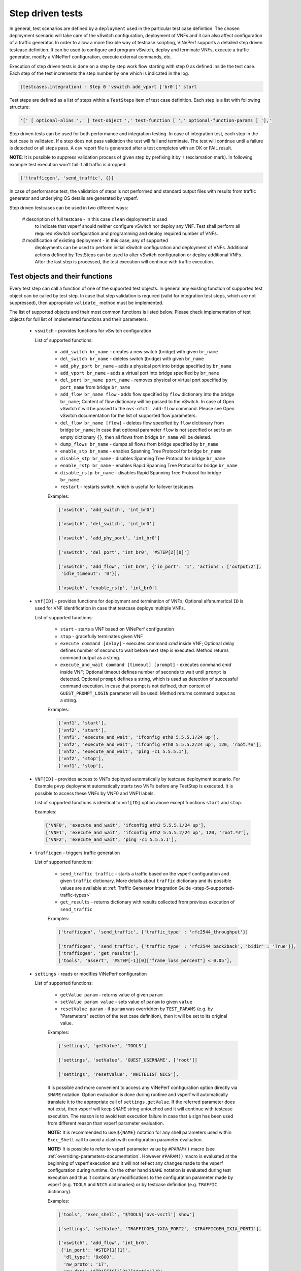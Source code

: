.. This work is licensed under a Creative Commons Attribution 4.0 International License.
.. http://creativecommons.org/licenses/by/4.0
.. (c) OPNFV, Intel Corporation, AT&T and others.

.. _step-driven-tests:

Step driven tests
=================

In general, test scenarios are defined by a ``deployment`` used in the particular
test case definition. The chosen deployment scenario will take care of the vSwitch
configuration, deployment of VNFs and it can also affect configuration of a traffic
generator. In order to allow a more flexible way of testcase scripting, ViNePerf supports
a detailed step driven testcase definition. It can be used to configure and
program vSwitch, deploy and terminate VNFs, execute a traffic generator,
modify a ViNePerf configuration, execute external commands, etc.

Execution of step driven tests is done on a step by step work flow starting
with step 0 as defined inside the test case. Each step of the test increments
the step number by one which is indicated in the log.

.. code-block:: console

    (testcases.integration) - Step 0 'vswitch add_vport ['br0']' start

Test steps are defined as a list of steps within a ``TestSteps`` item of test
case definition. Each step is a list with following structure:

.. code-block:: python

    '[' [ optional-alias ',' ] test-object ',' test-function [ ',' optional-function-params ] '],'

Step driven tests can be used for both performance and integration testing.
In case of integration test, each step in the test case is validated. If a step
does not pass validation the test will fail and terminate. The test will continue
until a failure is detected or all steps pass. A csv report file is generated after
a test completes with an OK or FAIL result.

**NOTE**: It is possible to suppress validation process of given step by prefixing
it by ``!`` (exclamation mark).
In following example test execution won't fail if all traffic is dropped:

.. code-block:: python

    ['!trafficgen', 'send_traffic', {}]

In case of performance test, the validation of steps is not performed and
standard output files with results from traffic generator and underlying OS
details are generated by vsperf.

Step driven testcases can be used in two different ways:

    # description of full testcase - in this case ``clean`` deployment is used
      to indicate that vsperf should neither configure vSwitch nor deploy any VNF.
      Test shall perform all required vSwitch configuration and programming and
      deploy required number of VNFs.

    # modification of existing deployment - in this case, any of supported
      deployments can be used to perform initial vSwitch configuration and
      deployment of VNFs. Additional actions defined by TestSteps can be used
      to alter vSwitch configuration or deploy additional VNFs. After the last
      step is processed, the test execution will continue with traffic execution.

Test objects and their functions
--------------------------------

Every test step can call a function of one of the supported test objects. In general
any existing function of supported test object can be called by test step. In case
that step validation is required (valid for integration test steps, which are not
suppressed), then appropriate ``validate_`` method must be implemented.

The list of supported objects and their most common functions is listed below. Please
check implementation of test objects for full list of implemented functions and their
parameters.

    * ``vswitch`` - provides functions for vSwitch configuration

      List of supported functions:

        * ``add_switch br_name`` - creates a new switch (bridge) with given ``br_name``
        * ``del_switch br_name`` - deletes switch (bridge) with given ``br_name``
        * ``add_phy_port br_name`` - adds a physical port into bridge specified by ``br_name``
        * ``add_vport br_name`` - adds a virtual port into bridge specified by ``br_name``
        * ``del_port br_name port_name`` - removes physical or virtual port specified by
          ``port_name`` from bridge ``br_name``
        * ``add_flow br_name flow`` - adds flow specified by ``flow`` dictionary into
          the bridge ``br_name``; Content of flow dictionary will be passed to the vSwitch.
          In case of Open vSwitch it will be passed to the ``ovs-ofctl add-flow`` command.
          Please see Open vSwitch documentation for the list of supported flow parameters.
        * ``del_flow br_name [flow]`` - deletes flow specified by ``flow`` dictionary from
          bridge ``br_name``; In case that optional parameter ``flow`` is not specified
          or set to an empty dictionary ``{}``, then all flows from bridge ``br_name``
          will be deleted.
        * ``dump_flows br_name`` - dumps all flows from bridge specified by ``br_name``
        * ``enable_stp br_name`` - enables Spanning Tree Protocol for bridge ``br_name``
        * ``disable_stp br_name`` - disables Spanning Tree Protocol for bridge ``br_name``
        * ``enable_rstp br_name`` - enables Rapid Spanning Tree Protocol for bridge ``br_name``
        * ``disable_rstp br_name`` - disables Rapid Spanning Tree Protocol for bridge ``br_name``
        * ``restart`` - restarts switch, which is useful for failover testcases

        Examples:

        .. code-block:: python

            ['vswitch', 'add_switch', 'int_br0']

            ['vswitch', 'del_switch', 'int_br0']

            ['vswitch', 'add_phy_port', 'int_br0']

            ['vswitch', 'del_port', 'int_br0', '#STEP[2][0]']

            ['vswitch', 'add_flow', 'int_br0', {'in_port': '1', 'actions': ['output:2'],
             'idle_timeout': '0'}],

            ['vswitch', 'enable_rstp', 'int_br0']

    * ``vnf[ID]`` - provides functions for deployment and termination of VNFs; Optional
      alfanumerical ``ID`` is used for VNF identification in case that testcase
      deploys multiple VNFs.

      List of supported functions:

        * ``start`` - starts a VNF based on ViNePerf configuration
        * ``stop`` - gracefully terminates given VNF
        * ``execute command [delay]`` - executes command `cmd` inside VNF; Optional
          delay defines number of seconds to wait before next step is executed. Method
          returns command output as a string.
        * ``execute_and_wait command [timeout] [prompt]`` - executes command `cmd` inside
          VNF; Optional timeout defines number of seconds to wait until ``prompt`` is detected.
          Optional ``prompt`` defines a string, which is used as detection of successful command
          execution. In case that prompt is not defined, then content of ``GUEST_PROMPT_LOGIN``
          parameter will be used. Method returns command output as a string.

        Examples:

        .. code-block:: python

            ['vnf1', 'start'],
            ['vnf2', 'start'],
            ['vnf1', 'execute_and_wait', 'ifconfig eth0 5.5.5.1/24 up'],
            ['vnf2', 'execute_and_wait', 'ifconfig eth0 5.5.5.2/24 up', 120, 'root.*#'],
            ['vnf2', 'execute_and_wait', 'ping -c1 5.5.5.1'],
            ['vnf2', 'stop'],
            ['vnf1', 'stop'],

    * ``VNF[ID]`` - provides access to VNFs deployed automatically by testcase deployment
      scenario. For Example ``pvvp`` deployment automatically starts two VNFs before any
      TestStep is executed. It is possible to access these VNFs by VNF0 and VNF1 labels.

      List of supported functions is identical to ``vnf[ID]`` option above except functions
      ``start`` and ``stop``.

      Examples:

      .. code-block:: python

          ['VNF0', 'execute_and_wait', 'ifconfig eth2 5.5.5.1/24 up'],
          ['VNF1', 'execute_and_wait', 'ifconfig eth2 5.5.5.2/24 up', 120, 'root.*#'],
          ['VNF2', 'execute_and_wait', 'ping -c1 5.5.5.1'],

    * ``trafficgen`` - triggers traffic generation

      List of supported functions:

        * ``send_traffic traffic`` - starts a traffic based on the vsperf configuration
          and given ``traffic`` dictionary. More details about ``traffic`` dictionary
          and its possible values are available at :ref:`Traffic Generator Integration Guide
          <step-5-supported-traffic-types>`
        * ``get_results`` - returns dictionary with results collected from previous execution
          of ``send_traffic``

        Examples:

        .. code-block:: python

            ['trafficgen', 'send_traffic', {'traffic_type' : 'rfc2544_throughput'}]

            ['trafficgen', 'send_traffic', {'traffic_type' : 'rfc2544_back2back', 'bidir' : 'True'}],
            ['trafficgen', 'get_results'],
            ['tools', 'assert', '#STEP[-1][0]["frame_loss_percent"] < 0.05'],


.. _step-driven-tests-variable-usage:

    * ``settings`` - reads or modifies ViNePerf configuration

      List of supported functions:

        * ``getValue param`` - returns value of given ``param``
        * ``setValue param value`` - sets value of ``param`` to given ``value``
        * ``resetValue param`` - if ``param`` was overridden by ``TEST_PARAMS`` (e.g. by "Parameters"
          section of the test case definition), then it will be set to its original value.

        Examples:

        .. code-block:: python

            ['settings', 'getValue', 'TOOLS']

            ['settings', 'setValue', 'GUEST_USERNAME', ['root']]

            ['settings', 'resetValue', 'WHITELIST_NICS'],

        It is possible and more convenient to access any ViNePerf configuration option directly
        via ``$NAME`` notation. Option evaluation is done during runtime and vsperf will
        automatically translate it to the appropriate call of ``settings.getValue``.
        If the referred parameter does not exist, then vsperf will keep ``$NAME``
        string untouched and it will continue with testcase execution. The reason is to
        avoid test execution failure in case that ``$`` sign has been used from different
        reason than vsperf parameter evaluation.

        **NOTE:** It is recommended to use ``${NAME}`` notation for any shell parameters
        used within ``Exec_Shell`` call to avoid a clash with configuration parameter
        evaluation.

        **NOTE:** It is possible to refer to vsperf parameter value by ``#PARAM()`` macro
        (see :ref:`overriding-parameters-documentation`. However ``#PARAM()`` macro is
        evaluated at the beginning of vsperf execution and it will not reflect any changes
        made to the vsperf configuration during runtime. On the other hand ``$NAME``
        notation is evaluated during test execution and thus it contains any modifications
        to the configuration parameter made by vsperf (e.g. ``TOOLS`` and ``NICS``
        dictionaries) or by testcase definition (e.g. ``TRAFFIC`` dictionary).

        Examples:

        .. code-block:: python

            ['tools', 'exec_shell', "$TOOLS['ovs-vsctl'] show"]

            ['settings', 'setValue', 'TRAFFICGEN_IXIA_PORT2', '$TRAFFICGEN_IXIA_PORT1'],

            ['vswitch', 'add_flow', 'int_br0',
             {'in_port': '#STEP[1][1]',
              'dl_type': '0x800',
              'nw_proto': '17',
              'nw_dst': '$TRAFFIC["l3"]["dstip"]/8',
              'actions': ['output:#STEP[2][1]']
             }
            ]

    * ``namespace`` - creates or modifies network namespaces

      List of supported functions:

        * ``create_namespace name`` - creates new namespace with given ``name``
        * ``delete_namespace name`` - deletes namespace specified by its ``name``
        * ``assign_port_to_namespace port name [port_up]`` - assigns NIC specified by ``port``
          into given namespace ``name``; If optional parameter ``port_up`` is set to ``True``,
          then port will be brought up.
        * ``add_ip_to_namespace_eth port name addr cidr`` - assigns an IP address ``addr``/``cidr``
          to the NIC specified by ``port`` within namespace ``name``
        * ``reset_port_to_root port name`` - returns given ``port`` from namespace ``name`` back
          to the root namespace

        Examples:

        .. code-block:: python

            ['namespace', 'create_namespace', 'testns']

            ['namespace', 'assign_port_to_namespace', 'eth0', 'testns']

    * ``veth`` - manipulates with eth and veth devices

      List of supported functions:

        * ``add_veth_port port peer_port`` - adds a pair of veth ports named ``port`` and
          ``peer_port``
        * ``del_veth_port port peer_port`` - deletes a veth port pair specified by ``port``
          and ``peer_port``
        * ``bring_up_eth_port eth_port [namespace]`` - brings up ``eth_port`` in (optional)
          ``namespace``

        Examples:

        .. code-block:: python

            ['veth', 'add_veth_port', 'veth', 'veth1']

            ['veth', 'bring_up_eth_port', 'eth1']

    * ``tools`` - provides a set of helper functions

      List of supported functions:

        * ``Assert condition`` - evaluates given ``condition`` and raises ``AssertionError``
          in case that condition is not ``True``
        * ``Eval expression`` - evaluates given expression as a python code and returns
          its result
        * ``Exec_Shell command`` - executes a shell command and wait until it finishes
        * ``Exec_Shell_Background command`` - executes a shell command at background;
          Command will be automatically terminated at the end of testcase execution.
        * ``Exec_Python code`` - executes a python code


        Examples:

        .. code-block:: python

            ['tools', 'exec_shell', 'numactl -H', 'available: ([0-9]+)']
            ['tools', 'assert', '#STEP[-1][0]>1']

    * ``wait`` - is used for test case interruption. This object doesn't have
      any functions. Once reached, vsperf will pause test execution and waits
      for press of ``Enter key``. It can be used during testcase design
      for debugging purposes.

      Examples:

      .. code-block:: python

        ['wait']

    * ``sleep`` - is used to pause testcase execution for defined number of seconds.

      Examples:

      .. code-block:: python

        ['sleep', '60']

    * ``log level message`` - is used to log ``message`` of given ``level`` into vsperf output.
      Level is one of info, debug, warning or error.

      Examples:

      .. code-block:: python

        ['log', 'error', 'tools $TOOLS']

    * ``pdb`` - executes python debugger

      Examples:

      .. code-block:: python

        ['pdb']

Test Macros
-----------

Test profiles can include macros as part of the test step. Each step in the
profile may return a value such as a port name. Recall macros use #STEP to
indicate the recalled value inside the return structure. If the method the
test step calls returns a value it can be later recalled, for example:

.. code-block:: python

    {
        "Name": "vswitch_add_del_vport",
        "Deployment": "clean",
        "Description": "vSwitch - add and delete virtual port",
        "TestSteps": [
                ['vswitch', 'add_switch', 'int_br0'],               # STEP 0
                ['vswitch', 'add_vport', 'int_br0'],                # STEP 1
                ['vswitch', 'del_port', 'int_br0', '#STEP[1][0]'],  # STEP 2
                ['vswitch', 'del_switch', 'int_br0'],               # STEP 3
             ]
    }

This test profile uses the vswitch add_vport method which returns a string
value of the port added. This is later called by the del_port method using the
name from step 1.

It is also possible to use negative indexes in step macros. In that case
``#STEP[-1]`` will refer to the result from previous step, ``#STEP[-2]``
will refer to result of step called before previous step, etc. It means,
that you could change ``STEP 2`` from previous example to achieve the same
functionality:

.. code-block:: python

                ['vswitch', 'del_port', 'int_br0', '#STEP[-1][0]'],  # STEP 2

Another option to refer to previous values, is to define an alias for given step
by its first argument with '#' prefix. Alias must be unique and it can't be a number.
Example of step alias usage:

.. code-block:: python

                ['#port1', 'vswitch', 'add_vport', 'int_br0'],
                ['vswitch', 'del_port', 'int_br0', '#STEP[port1][0]'],

Also commonly used steps can be created as a separate profile.

.. code-block:: python

    STEP_VSWITCH_PVP_INIT = [
        ['vswitch', 'add_switch', 'int_br0'],           # STEP 0
        ['vswitch', 'add_phy_port', 'int_br0'],         # STEP 1
        ['vswitch', 'add_phy_port', 'int_br0'],         # STEP 2
        ['vswitch', 'add_vport', 'int_br0'],            # STEP 3
        ['vswitch', 'add_vport', 'int_br0'],            # STEP 4
    ]

This profile can then be used inside other testcases

.. code-block:: python

    {
        "Name": "vswitch_pvp",
        "Deployment": "clean",
        "Description": "vSwitch - configure switch and one vnf",
        "TestSteps": STEP_VSWITCH_PVP_INIT +
                     [
                        ['vnf', 'start'],
                        ['vnf', 'stop'],
                     ] +
                     STEP_VSWITCH_PVP_FINIT
    }

It is possible to refer to vsperf configuration parameters within step macros. Please
see :ref:`step-driven-tests-variable-usage` for more details.

In case that step returns a string or list of strings, then it is possible to
filter such output by regular expression. This optional filter can be specified
as a last step parameter with prefix '|'. Output will be split into separate lines
and only matching records will be returned. It is also possible to return a specified
group of characters from the matching lines, e.g. by regex ``|ID (\d+)``.

Examples:

.. code-block:: python

   ['tools', 'exec_shell', "sudo $TOOLS['ovs-appctl'] dpif-netdev/pmd-rxq-show",
    '|dpdkvhostuser0\s+queue-id: \d'],
   ['tools', 'assert', 'len(#STEP[-1])==1'],

   ['vnf', 'execute_and_wait', 'ethtool -L eth0 combined 2'],
   ['vnf', 'execute_and_wait', 'ethtool -l eth0', '|Combined:\s+2'],
   ['tools', 'assert', 'len(#STEP[-1])==2']


HelloWorld and other basic Testcases
------------------------------------

The following examples are for demonstration purposes.
You can run them by copying and pasting into the
conf/integration/01_testcases.conf file.
A command-line instruction is shown at the end of each
example.

HelloWorld
^^^^^^^^^^

The first example is a HelloWorld testcase.
It simply creates a bridge with 2 physical ports, then sets up a flow to drop
incoming packets from the port that was instantiated at the STEP #1.
There's no interaction with the traffic generator.
Then the flow, the 2 ports and the bridge are deleted.
'add_phy_port' method creates a 'dpdk' type interface that will manage the
physical port. The string value returned is the port name that will be referred
by 'del_port' later on.

.. code-block:: python

    {
        "Name": "HelloWorld",
        "Description": "My first testcase",
        "Deployment": "clean",
        "TestSteps": [
            ['vswitch', 'add_switch', 'int_br0'],   # STEP 0
            ['vswitch', 'add_phy_port', 'int_br0'], # STEP 1
            ['vswitch', 'add_phy_port', 'int_br0'], # STEP 2
            ['vswitch', 'add_flow', 'int_br0', {'in_port': '#STEP[1][1]', \
                'actions': ['drop'], 'idle_timeout': '0'}],
            ['vswitch', 'del_flow', 'int_br0'],
            ['vswitch', 'del_port', 'int_br0', '#STEP[1][0]'],
            ['vswitch', 'del_port', 'int_br0', '#STEP[2][0]'],
            ['vswitch', 'del_switch', 'int_br0'],
        ]

    },

To run HelloWorld test:

  .. code-block:: console

    ./vsperf --conf-file user_settings.py --integration HelloWorld

Specify a Flow by the IP address
^^^^^^^^^^^^^^^^^^^^^^^^^^^^^^^^

The next example shows how to explicitly set up a flow by specifying a
destination IP address.
All packets received from the port created at STEP #1 that have a destination
IP address = 90.90.90.90 will be forwarded to the port created at the STEP #2.

.. code-block:: python

    {
        "Name": "p2p_rule_l3da",
        "Description": "Phy2Phy with rule on L3 Dest Addr",
        "Deployment": "clean",
        "biDirectional": "False",
        "TestSteps": [
            ['vswitch', 'add_switch', 'int_br0'],   # STEP 0
            ['vswitch', 'add_phy_port', 'int_br0'], # STEP 1
            ['vswitch', 'add_phy_port', 'int_br0'], # STEP 2
            ['vswitch', 'add_flow', 'int_br0', {'in_port': '#STEP[1][1]', \
                'dl_type': '0x0800', 'nw_dst': '90.90.90.90', \
                'actions': ['output:#STEP[2][1]'], 'idle_timeout': '0'}],
            ['trafficgen', 'send_traffic', \
                {'traffic_type' : 'rfc2544_continuous'}],
            ['vswitch', 'dump_flows', 'int_br0'],   # STEP 5
            ['vswitch', 'del_flow', 'int_br0'],     # STEP 7 == del-flows
            ['vswitch', 'del_port', 'int_br0', '#STEP[1][0]'],
            ['vswitch', 'del_port', 'int_br0', '#STEP[2][0]'],
            ['vswitch', 'del_switch', 'int_br0'],
        ]
    },

To run the test:

  .. code-block:: console

    ./vsperf --conf-file user_settings.py --integration p2p_rule_l3da

Multistream feature
^^^^^^^^^^^^^^^^^^^

The next testcase uses the multistream feature.
The traffic generator will send packets with different UDP ports.
That is accomplished by using "Stream Type" and "MultiStream" keywords.
4 different flows are set to forward all incoming packets.

.. code-block:: python

    {
        "Name": "multistream_l4",
        "Description": "Multistream on UDP ports",
        "Deployment": "clean",
        "Parameters": {
            'TRAFFIC' : {
                "multistream": 4,
                "stream_type": "L4",
            },
        },
        "TestSteps": [
            ['vswitch', 'add_switch', 'int_br0'],   # STEP 0
            ['vswitch', 'add_phy_port', 'int_br0'], # STEP 1
            ['vswitch', 'add_phy_port', 'int_br0'], # STEP 2
            # Setup Flows
            ['vswitch', 'add_flow', 'int_br0', {'in_port': '#STEP[1][1]', \
                'dl_type': '0x0800', 'nw_proto': '17', 'udp_dst': '0', \
                'actions': ['output:#STEP[2][1]'], 'idle_timeout': '0'}],
            ['vswitch', 'add_flow', 'int_br0', {'in_port': '#STEP[1][1]', \
                'dl_type': '0x0800', 'nw_proto': '17', 'udp_dst': '1', \
                'actions': ['output:#STEP[2][1]'], 'idle_timeout': '0'}],
            ['vswitch', 'add_flow', 'int_br0', {'in_port': '#STEP[1][1]', \
                'dl_type': '0x0800', 'nw_proto': '17', 'udp_dst': '2', \
                'actions': ['output:#STEP[2][1]'], 'idle_timeout': '0'}],
            ['vswitch', 'add_flow', 'int_br0', {'in_port': '#STEP[1][1]', \
                'dl_type': '0x0800', 'nw_proto': '17', 'udp_dst': '3', \
                'actions': ['output:#STEP[2][1]'], 'idle_timeout': '0'}],
            # Send mono-dir traffic
            ['trafficgen', 'send_traffic', \
                {'traffic_type' : 'rfc2544_continuous', \
                'bidir' : 'False'}],
            # Clean up
            ['vswitch', 'del_flow', 'int_br0'],
            ['vswitch', 'del_port', 'int_br0', '#STEP[1][0]'],
            ['vswitch', 'del_port', 'int_br0', '#STEP[2][0]'],
            ['vswitch', 'del_switch', 'int_br0'],
         ]
    },

To run the test:

  .. code-block:: console

    ./vsperf --conf-file user_settings.py --integration multistream_l4

PVP with a VM Replacement
^^^^^^^^^^^^^^^^^^^^^^^^^

This example launches a 1st VM in a PVP topology, then the VM is replaced
by another VM.
When VNF setup parameter in ./conf/04_vnf.conf is "QemuDpdkVhostUser"
'add_vport' method creates a 'dpdkvhostuser' type port to connect a VM.

.. code-block:: python

    {
        "Name": "ex_replace_vm",
        "Description": "PVP with VM replacement",
        "Deployment": "clean",
        "TestSteps": [
            ['vswitch', 'add_switch', 'int_br0'],       # STEP 0
            ['vswitch', 'add_phy_port', 'int_br0'],     # STEP 1
            ['vswitch', 'add_phy_port', 'int_br0'],     # STEP 2
            ['vswitch', 'add_vport', 'int_br0'],        # STEP 3    vm1
            ['vswitch', 'add_vport', 'int_br0'],        # STEP 4

            # Setup Flows
            ['vswitch', 'add_flow', 'int_br0', {'in_port': '#STEP[1][1]', \
                'actions': ['output:#STEP[3][1]'], 'idle_timeout': '0'}],
            ['vswitch', 'add_flow', 'int_br0', {'in_port': '#STEP[4][1]', \
                'actions': ['output:#STEP[2][1]'], 'idle_timeout': '0'}],
            ['vswitch', 'add_flow', 'int_br0', {'in_port': '#STEP[2][1]', \
                'actions': ['output:#STEP[4][1]'], 'idle_timeout': '0'}],
            ['vswitch', 'add_flow', 'int_br0', {'in_port': '#STEP[3][1]', \
                'actions': ['output:#STEP[1][1]'], 'idle_timeout': '0'}],

            # Start VM 1
            ['vnf1', 'start'],
            # Now we want to replace VM 1 with another VM
            ['vnf1', 'stop'],

            ['vswitch', 'add_vport', 'int_br0'],        # STEP 11    vm2
            ['vswitch', 'add_vport', 'int_br0'],        # STEP 12
            ['vswitch', 'del_flow', 'int_br0'],
            ['vswitch', 'add_flow', 'int_br0', {'in_port': '#STEP[1][1]', \
                'actions': ['output:#STEP[11][1]'], 'idle_timeout': '0'}],
            ['vswitch', 'add_flow', 'int_br0', {'in_port': '#STEP[12][1]', \
                'actions': ['output:#STEP[2][1]'], 'idle_timeout': '0'}],

            # Start VM 2
            ['vnf2', 'start'],
            ['vnf2', 'stop'],
            ['vswitch', 'dump_flows', 'int_br0'],

            # Clean up
            ['vswitch', 'del_flow', 'int_br0'],
            ['vswitch', 'del_port', 'int_br0', '#STEP[1][0]'],
            ['vswitch', 'del_port', 'int_br0', '#STEP[2][0]'],
            ['vswitch', 'del_port', 'int_br0', '#STEP[3][0]'],    # vm1
            ['vswitch', 'del_port', 'int_br0', '#STEP[4][0]'],
            ['vswitch', 'del_port', 'int_br0', '#STEP[11][0]'],   # vm2
            ['vswitch', 'del_port', 'int_br0', '#STEP[12][0]'],
            ['vswitch', 'del_switch', 'int_br0'],
        ]
    },

To run the test:

  .. code-block:: console

     ./vsperf --conf-file user_settings.py --integration ex_replace_vm

VM with a Linux bridge
^^^^^^^^^^^^^^^^^^^^^^

This example setups a PVP topology and routes traffic to the VM based on
the destination IP address. A command-line parameter is used to select a Linux
bridge as a guest loopback application. It is also possible to select a guest
loopback application by a configuration option ``GUEST_LOOPBACK``.

.. code-block:: python

    {
        "Name": "ex_pvp_rule_l3da",
        "Description": "PVP with flow on L3 Dest Addr",
        "Deployment": "clean",
        "TestSteps": [
            ['vswitch', 'add_switch', 'int_br0'],       # STEP 0
            ['vswitch', 'add_phy_port', 'int_br0'],     # STEP 1
            ['vswitch', 'add_phy_port', 'int_br0'],     # STEP 2
            ['vswitch', 'add_vport', 'int_br0'],        # STEP 3    vm1
            ['vswitch', 'add_vport', 'int_br0'],        # STEP 4
            # Setup Flows
            ['vswitch', 'add_flow', 'int_br0', {'in_port': '#STEP[1][1]', \
                'dl_type': '0x0800', 'nw_dst': '90.90.90.90', \
                'actions': ['output:#STEP[3][1]'], 'idle_timeout': '0'}],
            # Each pkt from the VM is forwarded to the 2nd dpdk port
            ['vswitch', 'add_flow', 'int_br0', {'in_port': '#STEP[4][1]', \
                'actions': ['output:#STEP[2][1]'], 'idle_timeout': '0'}],
            # Start VMs
            ['vnf1', 'start'],
            ['trafficgen', 'send_traffic', \
                {'traffic_type' : 'rfc2544_continuous', \
                'bidir' : 'False'}],
            ['vnf1', 'stop'],
            # Clean up
            ['vswitch', 'dump_flows', 'int_br0'],       # STEP 10
            ['vswitch', 'del_flow', 'int_br0'],         # STEP 11
            ['vswitch', 'del_port', 'int_br0', '#STEP[1][0]'],
            ['vswitch', 'del_port', 'int_br0', '#STEP[2][0]'],
            ['vswitch', 'del_port', 'int_br0', '#STEP[3][0]'],  # vm1 ports
            ['vswitch', 'del_port', 'int_br0', '#STEP[4][0]'],
            ['vswitch', 'del_switch', 'int_br0'],
        ]
    },

To run the test:

  .. code-block:: console

    ./vsperf --conf-file user_settings.py --test-params \
            "GUEST_LOOPBACK=['linux_bridge']" --integration ex_pvp_rule_l3da

Forward packets based on UDP port
^^^^^^^^^^^^^^^^^^^^^^^^^^^^^^^^^

This examples launches 2 VMs connected in parallel.
Incoming packets will be forwarded to one specific VM depending on the
destination UDP port.

.. code-block:: python

    {
        "Name": "ex_2pvp_rule_l4dp",
        "Description": "2 PVP with flows on L4 Dest Port",
        "Deployment": "clean",
        "Parameters": {
            'TRAFFIC' : {
                "multistream": 2,
                "stream_type": "L4",
            },
        },
        "TestSteps": [
            ['vswitch', 'add_switch', 'int_br0'],       # STEP 0
            ['vswitch', 'add_phy_port', 'int_br0'],     # STEP 1
            ['vswitch', 'add_phy_port', 'int_br0'],     # STEP 2
            ['vswitch', 'add_vport', 'int_br0'],        # STEP 3    vm1
            ['vswitch', 'add_vport', 'int_br0'],        # STEP 4
            ['vswitch', 'add_vport', 'int_br0'],        # STEP 5    vm2
            ['vswitch', 'add_vport', 'int_br0'],        # STEP 6
            # Setup Flows to reply ICMPv6 and similar packets, so to
            # avoid flooding internal port with their re-transmissions
            ['vswitch', 'add_flow', 'int_br0', \
                {'priority': '1', 'dl_src': '00:00:00:00:00:01', \
                'actions': ['output:#STEP[3][1]'], 'idle_timeout': '0'}],
            ['vswitch', 'add_flow', 'int_br0', \
                {'priority': '1', 'dl_src': '00:00:00:00:00:02', \
                'actions': ['output:#STEP[4][1]'], 'idle_timeout': '0'}],
            ['vswitch', 'add_flow', 'int_br0', \
                {'priority': '1', 'dl_src': '00:00:00:00:00:03', \
                'actions': ['output:#STEP[5][1]'], 'idle_timeout': '0'}],
            ['vswitch', 'add_flow', 'int_br0', \
                {'priority': '1', 'dl_src': '00:00:00:00:00:04', \
                'actions': ['output:#STEP[6][1]'], 'idle_timeout': '0'}],
            # Forward UDP packets depending on dest port
            ['vswitch', 'add_flow', 'int_br0', {'in_port': '#STEP[1][1]', \
                'dl_type': '0x0800', 'nw_proto': '17', 'udp_dst': '0', \
                'actions': ['output:#STEP[3][1]'], 'idle_timeout': '0'}],
            ['vswitch', 'add_flow', 'int_br0', {'in_port': '#STEP[1][1]', \
                'dl_type': '0x0800', 'nw_proto': '17', 'udp_dst': '1', \
                'actions': ['output:#STEP[5][1]'], 'idle_timeout': '0'}],
            # Send VM output to phy port #2
            ['vswitch', 'add_flow', 'int_br0', {'in_port': '#STEP[4][1]', \
                'actions': ['output:#STEP[2][1]'], 'idle_timeout': '0'}],
            ['vswitch', 'add_flow', 'int_br0', {'in_port': '#STEP[6][1]', \
                'actions': ['output:#STEP[2][1]'], 'idle_timeout': '0'}],
            # Start VMs
            ['vnf1', 'start'],                          # STEP 16
            ['vnf2', 'start'],                          # STEP 17
            ['trafficgen', 'send_traffic', \
                {'traffic_type' : 'rfc2544_continuous', \
                'bidir' : 'False'}],
            ['vnf1', 'stop'],
            ['vnf2', 'stop'],
            ['vswitch', 'dump_flows', 'int_br0'],
            # Clean up
            ['vswitch', 'del_flow', 'int_br0'],
            ['vswitch', 'del_port', 'int_br0', '#STEP[1][0]'],
            ['vswitch', 'del_port', 'int_br0', '#STEP[2][0]'],
            ['vswitch', 'del_port', 'int_br0', '#STEP[3][0]'],  # vm1 ports
            ['vswitch', 'del_port', 'int_br0', '#STEP[4][0]'],
            ['vswitch', 'del_port', 'int_br0', '#STEP[5][0]'],  # vm2 ports
            ['vswitch', 'del_port', 'int_br0', '#STEP[6][0]'],
            ['vswitch', 'del_switch', 'int_br0'],
        ]
    },

The same test can be written in a shorter form using "Deployment" : "pvpv".

To run the test:

  .. code-block:: console

    ./vsperf --conf-file user_settings.py --integration ex_2pvp_rule_l4dp

Modification of existing PVVP deployment
^^^^^^^^^^^^^^^^^^^^^^^^^^^^^^^^^^^^^^^^

This is an example of modification of a standard deployment scenario with additional TestSteps.
Standard PVVP scenario is used to configure a vSwitch and to deploy two VNFs connected
in series. Additional TestSteps will deploy a 3rd VNF and connect it in parallel to
already configured VNFs. Traffic generator is instructed (by Multistream feature) to send
two separate traffic streams. One stream will be sent to the standalone VNF and second
to two chained VNFs.

In case, that test is defined as a performance test, then traffic results will be collected
and available in both csv and rst report files.

.. code-block:: python

    {
        "Name": "pvvp_pvp_cont",
        "Deployment": "pvvp",
        "Description": "PVVP and PVP in parallel with Continuous Stream",
        "Parameters" : {
            "TRAFFIC" : {
                "traffic_type" : "rfc2544_continuous",
                "multistream": 2,
            },
        },
        "TestSteps": [
                        ['vswitch', 'add_vport', '$VSWITCH_BRIDGE_NAME'],
                        ['vswitch', 'add_vport', '$VSWITCH_BRIDGE_NAME'],
                        # priority must be higher than default 32768, otherwise flows won't match
                        ['vswitch', 'add_flow', '$VSWITCH_BRIDGE_NAME',
                         {'in_port': '1', 'actions': ['output:#STEP[-2][1]'], 'idle_timeout': '0', 'dl_type':'0x0800',
                                                      'nw_proto':'17', 'tp_dst':'0', 'priority': '33000'}],
                        ['vswitch', 'add_flow', '$VSWITCH_BRIDGE_NAME',
                         {'in_port': '2', 'actions': ['output:#STEP[-2][1]'], 'idle_timeout': '0', 'dl_type':'0x0800',
                                                      'nw_proto':'17', 'tp_dst':'0', 'priority': '33000'}],
                        ['vswitch', 'add_flow', '$VSWITCH_BRIDGE_NAME', {'in_port': '#STEP[-4][1]', 'actions': ['output:1'],
                                                        'idle_timeout': '0'}],
                        ['vswitch', 'add_flow', '$VSWITCH_BRIDGE_NAME', {'in_port': '#STEP[-4][1]', 'actions': ['output:2'],
                                                        'idle_timeout': '0'}],
                        ['vswitch', 'dump_flows', '$VSWITCH_BRIDGE_NAME'],
                        ['vnf1', 'start'],
                     ]
    },

To run the test:

  .. code-block:: console

    ./vsperf --conf-file user_settings.py pvvp_pvp_cont


